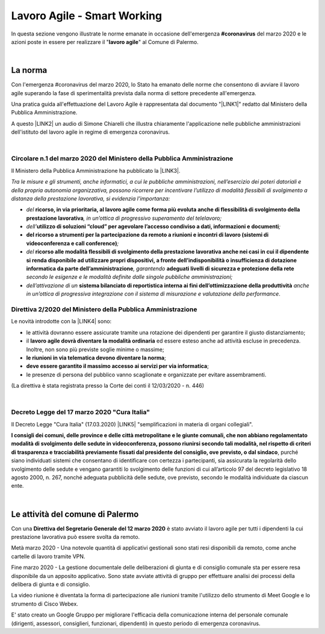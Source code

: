 
.. _h60494854141668133c113f17026d1c:

Lavoro Agile - Smart Working
############################

In questa sezione vengono illustrate le norme emanate in occasione dell'emergenza \ |STYLE0|\  del marzo 2020 e le azioni poste in essere per realizzare il "\ |STYLE1|\ " al Comune di Palermo.

|

.. _h2465c4a8ef3858e44a6491b57:

La norma
********

Con l'emergenza #coronavirus del marzo 2020, lo Stato ha emanato delle norme che consentono di avviare il lavoro agile superando la fase di sperimentalità prevista dalla norma di settore precedente all'emergenza.

Una pratica guida all'effettuazione del Lavoro Agile è rappresentata dal documento "\ |LINK1|\ " redatto dal Ministero della Pubblica Amministrazione.

A questo \ |LINK2|\  un audio di Simone Chiarelli che illustra chiaramente l'applicazione nelle pubbliche amministrazioni dell'istituto del lavoro agile in regime di emergenza coronavirus.

|

.. _h3b457548c314c1ae1b272d17381b3a:

Circolare n.1 del marzo 2020 del Ministero della Pubblica Amministrazione
=========================================================================

Il Ministero della Pubblica Amministrazione ha pubblicato la \ |LINK3|\ .

\ |STYLE2|\ 

* \ |STYLE3|\  \ |STYLE4|\ \ |STYLE5|\ 

* \ |STYLE6|\ \ |STYLE7|\ \ |STYLE8|\ 

* \ |STYLE9|\ \ |STYLE10|\ 

* \ |STYLE11|\  \ |STYLE12|\ \ |STYLE13|\  \ |STYLE14|\  \ |STYLE15|\ 

* \ |STYLE16|\  \ |STYLE17|\  \ |STYLE18|\ .

.. _hf3d351517332719163c027b1117:

Direttiva 2/2020 del Ministero della Pubblica Amministrazione
=============================================================

Le novità introdotte con la \ |LINK4|\  sono:

* le attività dovranno essere assicurate tramite una rotazione dei dipendenti per garantire il giusto distanziamento;

* il \ |STYLE19|\  ed essere esteso anche ad attività escluse in precedenza. Inoltre, non sono più previste soglie minime o massime;

* \ |STYLE20|\ ;

* \ |STYLE21|\ ;

* le presenze di persona del pubblico vanno scaglionate e organizzate per evitare assembramenti.

(La direttiva è stata registrata presso la Corte dei conti il 12/03/2020 - n. 446)

|

.. _h572749767d615511b2616e284f7340:

Decreto Legge del 17 marzo 2020 "Cura Italia"
=============================================

Il Decreto Legge "Cura Italia" (17.03.2020) \ |LINK5|\   "semplificazioni in materia di organi collegiali". 

\ |STYLE22|\ , purché siano individuati sistemi che consentano di identificare con certezza i partecipanti, sia assicurata la regolarità dello  svolgimento  delle  sedute  e  vengano  garantiti  lo  svolgimento  delle  funzioni  di  cui  all’articolo  97  del decreto legislativo 18 agosto 2000, n. 267, nonché adeguata pubblicità delle sedute, ove previsto, secondo le modalità individuate da ciascun ente.

|

.. _h4d451b60181c6b407e5b422dd636017:

Le attività del comune di Palermo
*********************************

Con una \ |STYLE23|\  è stato avviato il lavoro agile per tutti i dipendenti la cui prestazione lavorativa può essere svolta da remoto.

Metà marzo 2020 - Una notevole quantità di applicativi gestionali sono stati resi disponibili da remoto, come anche cartelle di lavoro tramite VPN.

Fine marzo 2020 - La gestione documentale delle deliberazioni di giunta e di consiglio comunale sta per essere resa disponibile da un apposito applicativo. Sono state avviate attività di gruppo per effettuare analisi dei processi della delibera di giunta e di consiglio.

La video riunione è diventata la forma di partecipazione alle riunioni tramite l'utilizzo dello strumento di Meet Google e lo strumento di Cisco Webex.

E' stato creato un Google Gruppo per migliorare l'efficacia della comunicazione interna del personale comunale (dirigenti, assessori, consiglieri, funzionari, dipendenti) in questo periodo di emergenza coronavirus.


.. bottom of content


.. |STYLE0| replace:: **#coronavirus**

.. |STYLE1| replace:: **lavoro agile**

.. |STYLE2| replace:: *Tra le misure e gli strumenti, anche informatici, a cui le pubbliche amministrazioni, nell’esercizio dei poteri datoriali e della propria autonomia organizzativa, possono ricorrere per incentivare l’utilizzo di modalità flessibili di svolgimento a distanza della prestazione lavorativa, si evidenzia l’importanza:*

.. |STYLE3| replace:: *del*

.. |STYLE4| replace:: **ricorso, in via prioritaria, al lavoro agile come forma più evoluta anche di flessibilità di svolgimento della prestazione lavorativa**

.. |STYLE5| replace:: *, in un’ottica di progressivo superamento del telelavoro;*

.. |STYLE6| replace:: *dell’*

.. |STYLE7| replace:: **utilizzo di soluzioni “cloud” per agevolare l’accesso condiviso a dati, informazioni e documenti**

.. |STYLE8| replace:: *;*

.. |STYLE9| replace:: **del ricorso a strumenti per la partecipazione da remoto a riunioni e incontri di lavoro (sistemi di videoconferenza e call conference)**

.. |STYLE10| replace:: *;*

.. |STYLE11| replace:: *del*

.. |STYLE12| replace:: **ricorso alle modalità flessibili di svolgimento della prestazione lavorativa anche nei casi in cui il dipendente si renda disponibile ad utilizzare propri dispositivi, a fronte dell’indisponibilità o insufficienza di dotazione informatica da parte dell’amministrazione**

.. |STYLE13| replace:: *, garantendo*

.. |STYLE14| replace:: **adeguati livelli di sicurezza e protezione della rete**

.. |STYLE15| replace:: *secondo le esigenze e le modalità definite dalle singole pubbliche amministrazioni;*

.. |STYLE16| replace:: *dell’attivazione di un*

.. |STYLE17| replace:: **sistema bilanciato di reportistica interna ai fini dell’ottimizzazione della produttività**

.. |STYLE18| replace:: *anche in un’ottica di progressiva integrazione con il sistema di misurazione e valutazione della performance*

.. |STYLE19| replace:: **lavoro agile dovrà diventare la modalità ordinaria**

.. |STYLE20| replace:: **le riunioni in via telematica devono diventare la norma**

.. |STYLE21| replace:: **deve essere garantito il massimo accesso ai servizi per via informatica**

.. |STYLE22| replace:: **I consigli  dei  comuni,  delle province  e  delle  città metropolitane  e  le  giunte  comunali,  che  non  abbiano  regolamentato  modalità  di svolgimento delle sedute in videoconferenza, possono riunirsi secondo tali modalità, nel rispetto di criteri di trasparenza e tracciabilità previamente fissati dal presidente del consiglio, ove previsto, o dal sindaco**

.. |STYLE23| replace:: **Direttiva del Segretario Generale del 12 marzo 2020**


.. |LINK1| raw:: html

    <a href="http://www.funzionepubblica.gov.it/articolo/dipartimento/12-03-2020/guida-pratica-al-lavoro-agile-nella-pa" target="_blank">Guida pratica al lavoro agile nella PA, COVID-19A</a>

.. |LINK2| raw:: html

    <a href="https://drive.google.com/file/d/1XvnZyeTHp8ItR7qSGWt-Iy4WSM2lTFRD/view" target="_blank">link</a>

.. |LINK3| raw:: html

    <a href="http://www.funzionepubblica.gov.it/articolo/dipartimento/04-03-2020/circolare-n1-del-2020" target="_blank">Circolare n.1 del marzo 2020</a>

.. |LINK4| raw:: html

    <a href="http://www.funzionepubblica.gov.it/articolo/ministro/12-03-2020/pa-ecco-la-nuova-direttiva-di-funzione-pubblica-sull%E2%80%99emergenza-covid-19" target="_blank">Direttiva 2/2020</a>

.. |LINK5| raw:: html

    <a href="http://www.funzionepubblica.gov.it/sites/funzionepubblica.gov.it/files/documenti/SW_COVID/decreto_17mar_20.pdf#page=36" target="_blank">prevede all'art.73</a>

